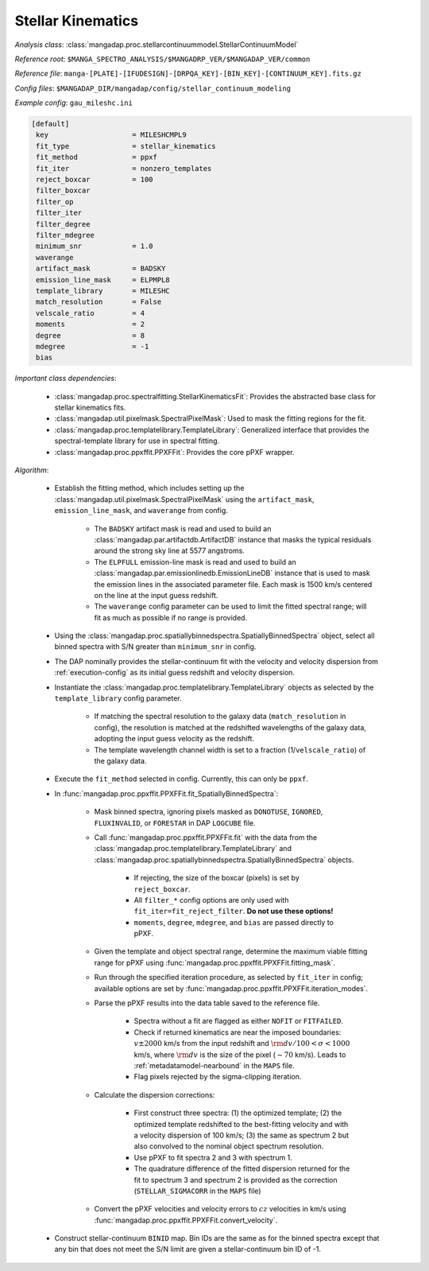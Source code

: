 
.. _stellar-kinematics:

Stellar Kinematics
==================

*Analysis class*: :class:`mangadap.proc.stellarcontinuummodel.StellarContinuumModel`

*Reference root*: ``$MANGA_SPECTRO_ANALYSIS/$MANGADRP_VER/$MANGADAP_VER/common``

*Reference file*: ``manga-[PLATE]-[IFUDESIGN]-[DRPQA_KEY]-[BIN_KEY]-[CONTINUUM_KEY].fits.gz``

*Config files*: ``$MANGADAP_DIR/mangadap/config/stellar_continuum_modeling``

*Example config*: ``gau_mileshc.ini``

.. code-block:: ini

    [default]
     key                    = MILESHCMPL9
     fit_type               = stellar_kinematics
     fit_method             = ppxf
     fit_iter               = nonzero_templates
     reject_boxcar          = 100
     filter_boxcar
     filter_op
     filter_iter
     filter_degree
     filter_mdegree
     minimum_snr            = 1.0
     waverange
     artifact_mask          = BADSKY
     emission_line_mask     = ELPMPL8
     template_library       = MILESHC
     match_resolution       = False
     velscale_ratio         = 4
     moments                = 2
     degree                 = 8
     mdegree                = -1
     bias

*Important class dependencies*:

 * :class:`mangadap.proc.spectralfitting.StellarKinematicsFit`:
   Provides the abstracted base class for stellar kinematics fits.
 * :class:`mangadap.util.pixelmask.SpectralPixelMask`: Used to mask the
   fitting regions for the fit.
 * :class:`mangadap.proc.templatelibrary.TemplateLibrary`: Generalized
   interface that provides the spectral-template library for use in
   spectral fitting.
 * :class:`mangadap.proc.ppxffit.PPXFFit`: Provides the core pPXF
   wrapper.

*Algorithm*:

 * Establish the fitting method, which includes setting up the
   :class:`mangadap.util.pixelmask.SpectralPixelMask` using the
   ``artifact_mask``, ``emission_line_mask``, and ``waverange`` from
   config.

    * The ``BADSKY`` artifact mask is read and used to build an
      :class:`mangadap.par.artifactdb.ArtifactDB` instance that masks
      the typical residuals around the strong sky line at 5577
      angstroms.
    * The ``ELPFULL`` emission-line mask is read and used to build an
      :class:`mangadap.par.emissionlinedb.EmissionLineDB` instance that
      is used to mask the emission lines in the associated parameter
      file.  Each mask is 1500 km/s centered on the line at the input
      guess redshift.
    * The ``waverange`` config parameter can be used to limit the fitted
      spectral range; will fit as much as possible if no range is
      provided.

 * Using the
   :class:`mangadap.proc.spatiallybinnedspectra.SpatiallyBinnedSpectra`
   object, select all binned spectra with S/N greater than
   ``minimum_snr`` in config.
 * The DAP nominally provides the stellar-continuum fit with the
   velocity and velocity dispersion from :ref:`execution-config` as
   its initial guess redshift and velocity dispersion.
 * Instantiate the
   :class:`mangadap.proc.templatelibrary.TemplateLibrary` objects as
   selected by the ``template_library`` config parameter.

    * If matching the spectral resolution to the galaxy data
      (``match_resolution`` in config), the resolution is matched at the
      redshifted wavelengths of the galaxy data, adopting the input
      guess velocity as the redshift.
    * The template wavelength channel width is set to a fraction
      (1/``velscale_ratio``) of the galaxy data.

 * Execute the ``fit_method`` selected in config.  Currently, this can
   only be ``ppxf``.
 * In :func:`mangadap.proc.ppxffit.PPXFFit.fit_SpatiallyBinnedSpectra`:

    * Mask binned spectra, ignoring pixels masked as ``DONOTUSE``,
      ``IGNORED``, ``FLUXINVALID``, or ``FORESTAR`` in DAP
      ``LOGCUBE`` file.
    * Call :func:`mangadap.proc.ppxffit.PPXFFit.fit` with the data from
      the :class:`mangadap.proc.templatelibrary.TemplateLibrary` and
      :class:`mangadap.proc.spatiallybinnedspectra.SpatiallyBinnedSpectra`
      objects.

        * If rejecting, the size of the boxcar (pixels) is set by
          ``reject_boxcar``.
        * All ``filter_*`` config options are only used with
          ``fit_iter=fit_reject_filter``. **Do not use these
          options!**
        * ``moments``, ``degree``, ``mdegree``, and ``bias`` are passed
          directly to pPXF.

    * Given the template and object spectral range, determine the
      maximum viable fitting range for pPXF using
      :func:`mangadap.proc.ppxffit.PPXFFit.fitting_mask`.
    * Run through the specified iteration procedure, as selected by
      ``fit_iter`` in config; available options are set by
      :func:`mangadap.proc.ppxffit.PPXFFit.iteration_modes`.
    * Parse the pPXF results into the data table saved to the reference
      file.

        * Spectra without a fit are flagged as either ``NOFIT`` or
          ``FITFAILED``.
        * Check if returned kinematics are near the imposed boundaries:
          :math:`v \pm 2000` km/s from the input redshift and
          :math:`{\rm d}v/100 < \sigma < 1000` km/s, where :math:`{\rm
          d}v` is the size of the pixel (:math:`\sim 70` km/s).  Leads
          to :ref:`metadatamodel-nearbound` in the ``MAPS`` file.
        * Flag pixels rejected by the sigma-clipping iteration.

    * Calculate the dispersion corrections:

        * First construct three spectra: (1) the optimized template; (2)
          the optimized template redshifted to the best-fitting velocity
          and with a velocity dispersion of 100 km/s; (3) the same as
          spectrum 2 but also convolved to the nominal object spectrum
          resolution.
        * Use pPXF to fit spectra 2 and 3 with spectrum 1.
        * The quadrature difference of the fitted dispersion returned
          for the fit to spectrum 3 and spectrum 2 is provided as the
          correction (``STELLAR_SIGMACORR`` in the ``MAPS`` file)

    * Convert the pPXF velocities and velocity errors to :math:`cz`
      velocities in km/s using
      :func:`mangadap.proc.ppxffit.PPXFFit.convert_velocity`.

 * Construct stellar-continuum ``BINID`` map. Bin IDs are the same as
   for the binned spectra except that any bin that does not meet the
   S/N limit are given a stellar-continuum bin ID of -1.


